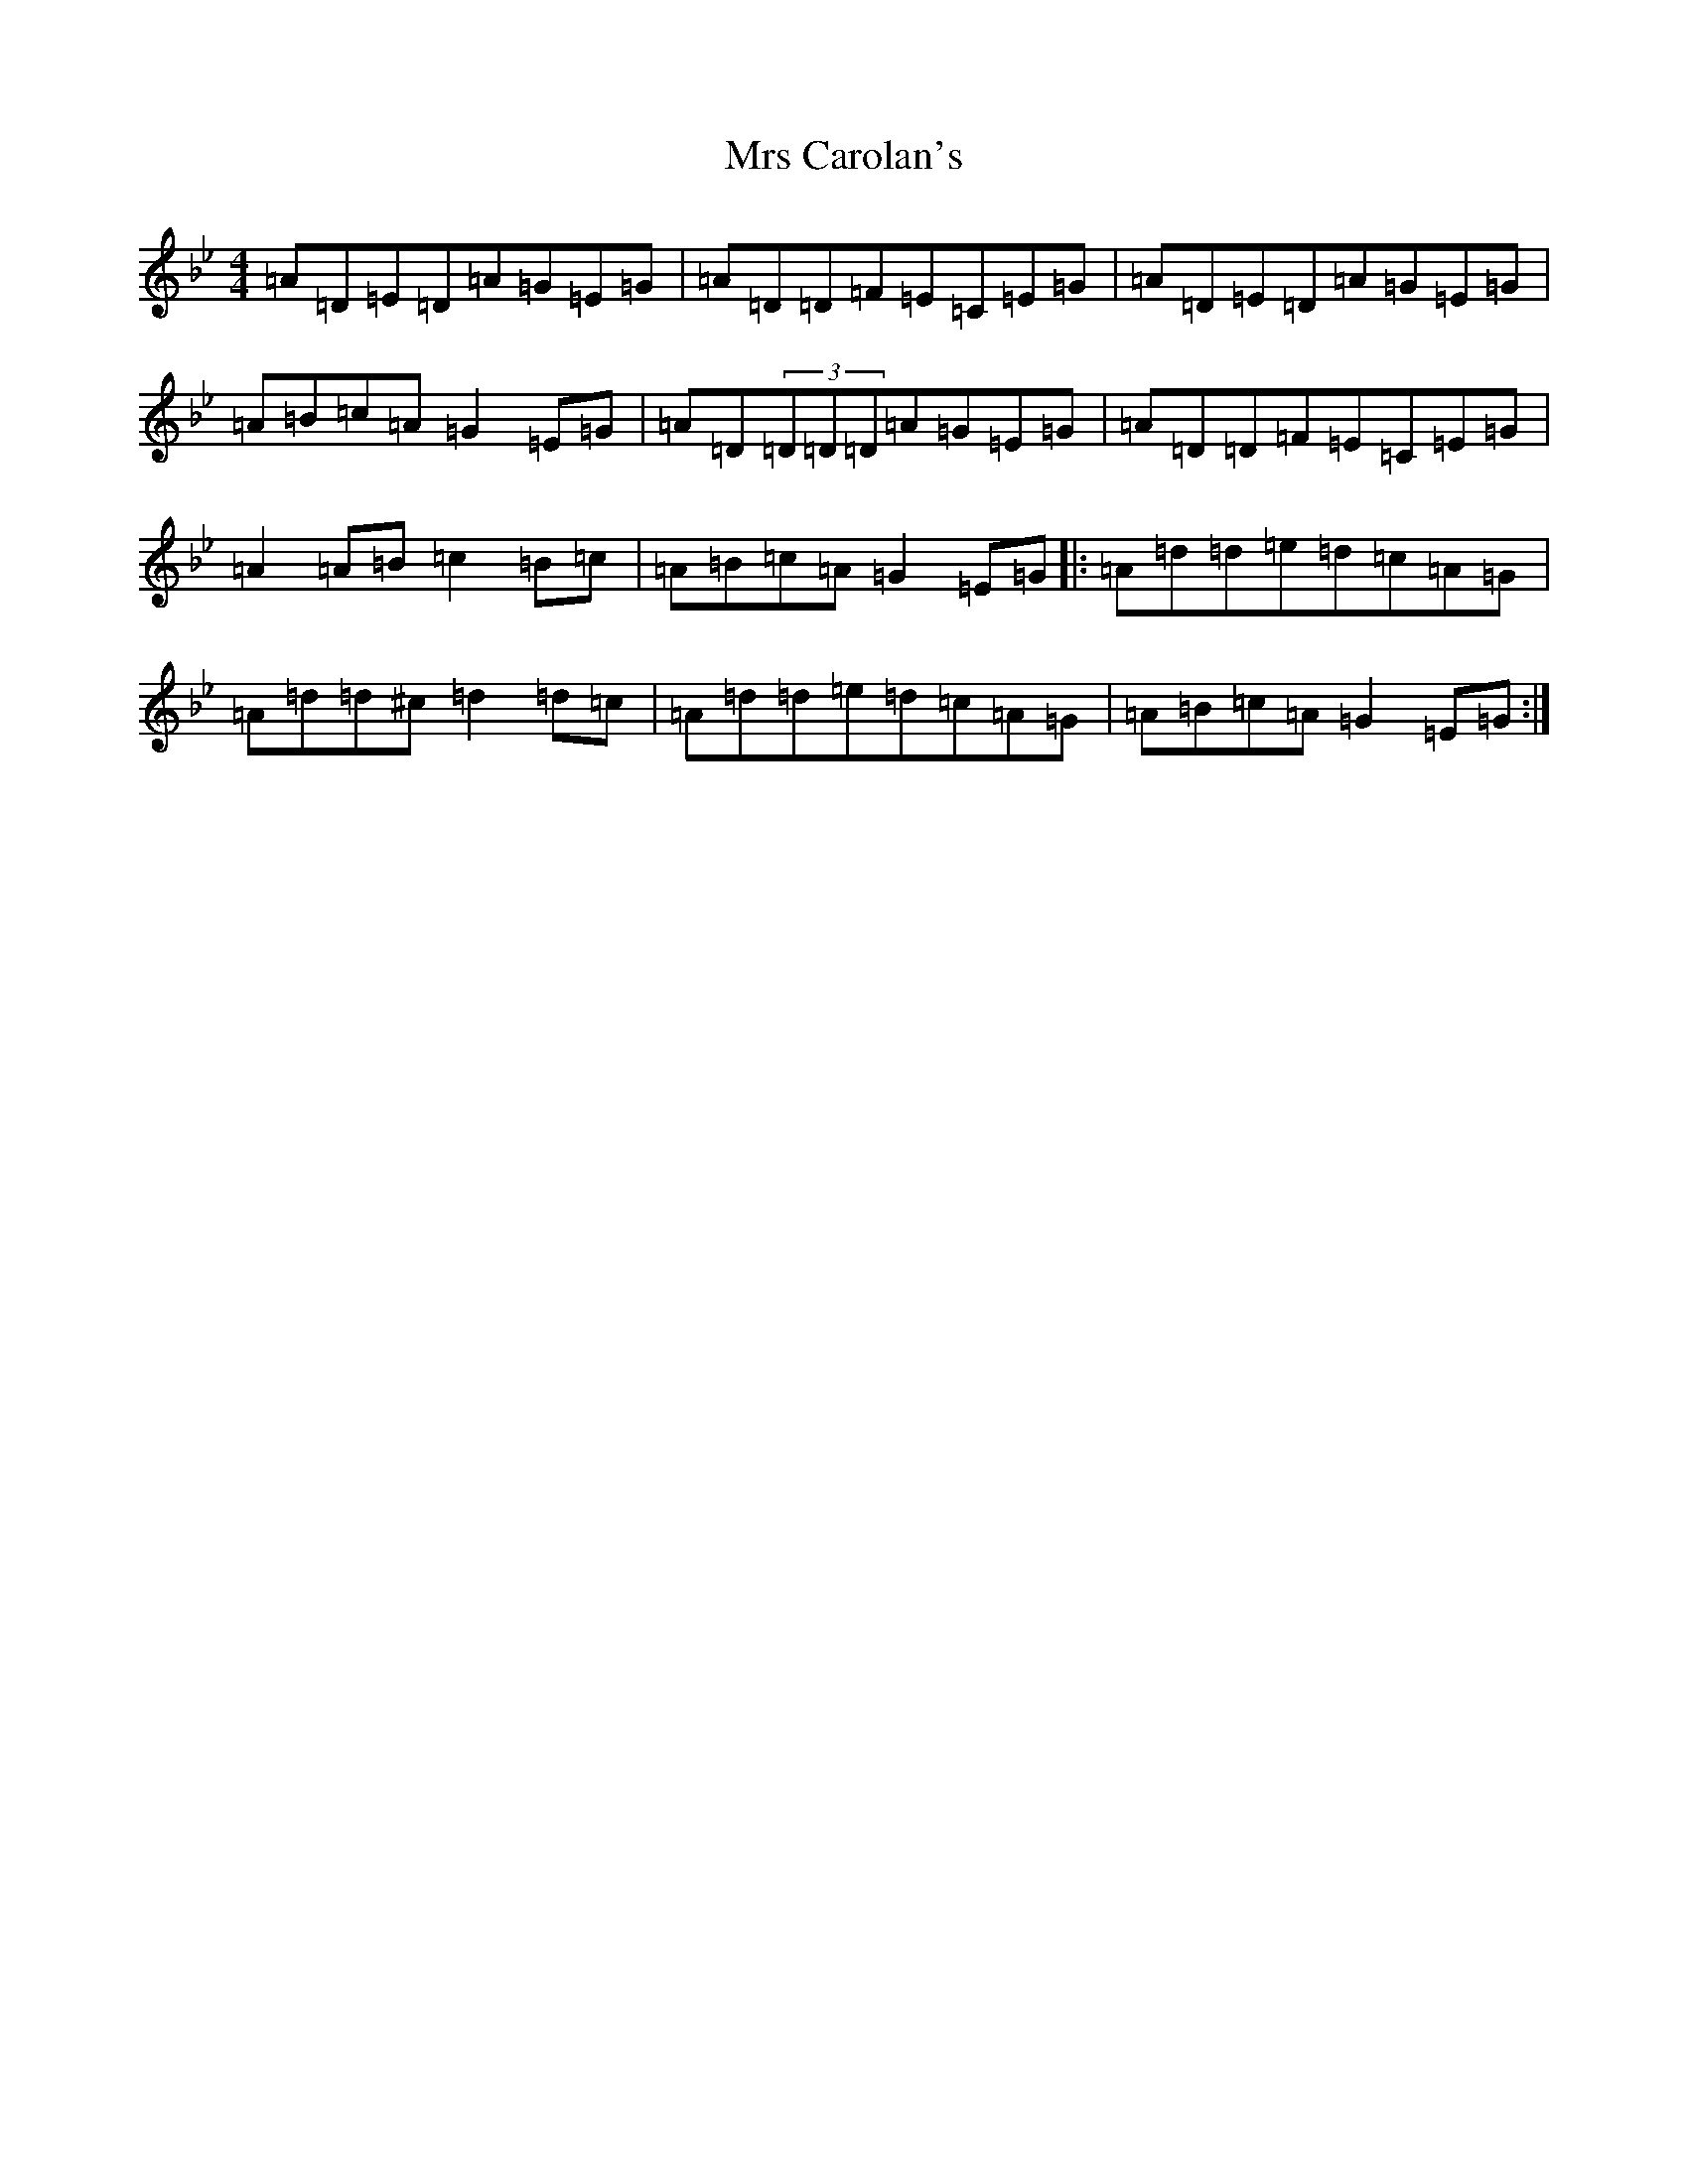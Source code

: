 X: 14849
T: Mrs Carolan's
S: https://thesession.org/tunes/5842#setting5842
Z: D Dorian
R: reel
M:4/4
L:1/8
K: C Dorian
=A=D=E=D=A=G=E=G|=A=D=D=F=E=C=E=G|=A=D=E=D=A=G=E=G|=A=B=c=A=G2=E=G|=A=D(3=D=D=D=A=G=E=G|=A=D=D=F=E=C=E=G|=A2=A=B=c2=B=c|=A=B=c=A=G2=E=G|:=A=d=d=e=d=c=A=G|=A=d=d^c=d2=d=c|=A=d=d=e=d=c=A=G|=A=B=c=A=G2=E=G:|